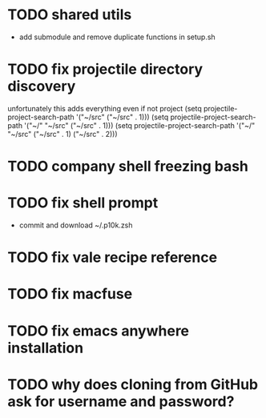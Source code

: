 * TODO shared utils
# - stow in terminal/.zsh/stow_functions.sh (which is stowed) - changed mind, keep separate
- add submodule and remove duplicate functions in setup.sh

* TODO fix projectile directory discovery
unfortunately this adds everything even if not project
(setq projectile-project-search-path '("~/src" ("~/src" . 1)))
(setq projectile-project-search-path '("~/" "~/src" ("~/src" . 1)))
(setq projectile-project-search-path '("~/" "~/src"
                                       ("~/src" . 1)
                                       ("~/src" . 2)))

* TODO company shell freezing bash
* TODO fix shell prompt
- commit and download ~/.p10k.zsh

* TODO fix vale recipe reference
* TODO fix macfuse
* TODO fix emacs anywhere installation
* TODO why does cloning from GitHub ask for username and password?
